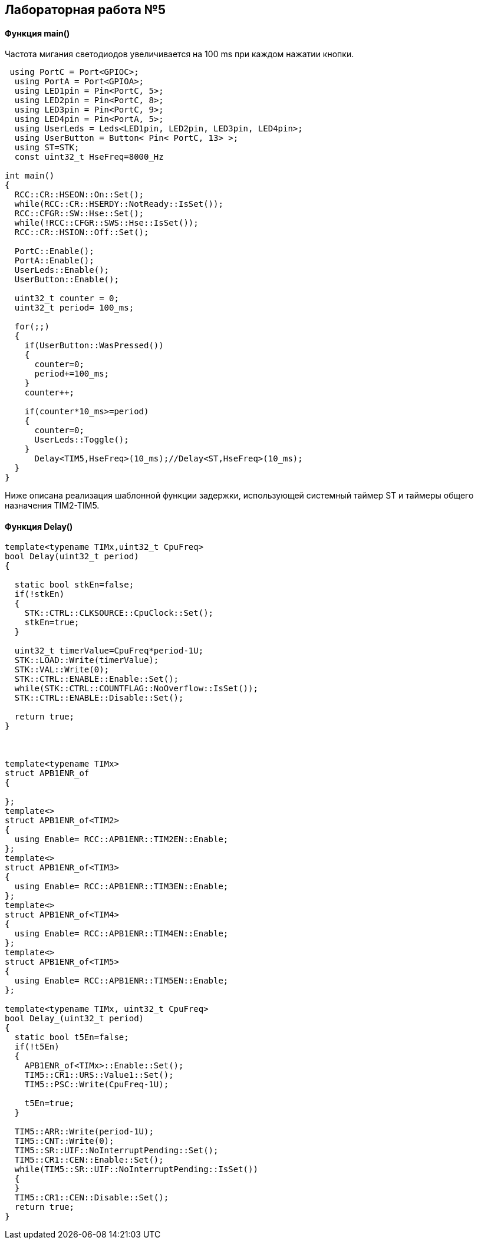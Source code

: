 :imagesdir: Images
:figure-caption: Рисунок

== Лабораторная работа №5
==== Функция *main()*

Частота мигания светодиодов увеличивается на 100 ms при каждом нажатии кнопки.

[source, cpp]
----
 using PortC = Port<GPIOC>;
  using PortA = Port<GPIOA>;
  using LED1pin = Pin<PortC, 5>;
  using LED2pin = Pin<PortC, 8>;
  using LED3pin = Pin<PortC, 9>;
  using LED4pin = Pin<PortA, 5>;
  using UserLeds = Leds<LED1pin, LED2pin, LED3pin, LED4pin>;
  using UserButton = Button< Pin< PortC, 13> >;
  using ST=STK;
  const uint32_t HseFreq=8000_Hz

int main()
{
  RCC::CR::HSEON::On::Set();
  while(RCC::CR::HSERDY::NotReady::IsSet());
  RCC::CFGR::SW::Hse::Set();
  while(!RCC::CFGR::SWS::Hse::IsSet());
  RCC::CR::HSION::Off::Set();

  PortC::Enable();
  PortA::Enable();
  UserLeds::Enable();
  UserButton::Enable();

  uint32_t counter = 0;
  uint32_t period= 100_ms;

  for(;;)
  {
    if(UserButton::WasPressed())
    {
      counter=0;
      period+=100_ms;
    }
    counter++;

    if(counter*10_ms>=period)
    {
      counter=0;
      UserLeds::Toggle();
    }
      Delay<TIM5,HseFreq>(10_ms);//Delay<ST,HseFreq>(10_ms);
  }
}
----
Ниже описана реализация шаблонной функции задержки,  использующей системный таймер ST и таймеры общего назначения TIM2-TIM5.

==== Функция Delay()

[source, cpp]
----
template<typename TIMx,uint32_t CpuFreq>
bool Delay(uint32_t period)
{

  static bool stkEn=false;
  if(!stkEn)
  {
    STK::CTRL::CLKSOURCE::CpuClock::Set();
    stkEn=true;
  }

  uint32_t timerValue=CpuFreq*period-1U;
  STK::LOAD::Write(timerValue);
  STK::VAL::Write(0);
  STK::CTRL::ENABLE::Enable::Set();
  while(STK::CTRL::COUNTFLAG::NoOverflow::IsSet());
  STK::CTRL::ENABLE::Disable::Set();

  return true;
}



template<typename TIMx>
struct APB1ENR_of
{

};
template<>
struct APB1ENR_of<TIM2>
{
  using Enable= RCC::APB1ENR::TIM2EN::Enable;
};
template<>
struct APB1ENR_of<TIM3>
{
  using Enable= RCC::APB1ENR::TIM3EN::Enable;
};
template<>
struct APB1ENR_of<TIM4>
{
  using Enable= RCC::APB1ENR::TIM4EN::Enable;
};
template<>
struct APB1ENR_of<TIM5>
{
  using Enable= RCC::APB1ENR::TIM5EN::Enable;
};

template<typename TIMx, uint32_t CpuFreq>
bool Delay_(uint32_t period)
{
  static bool t5En=false;
  if(!t5En)
  {
    APB1ENR_of<TIMx>::Enable::Set();
    TIM5::CR1::URS::Value1::Set();
    TIM5::PSC::Write(CpuFreq-1U);

    t5En=true;
  }

  TIM5::ARR::Write(period-1U);
  TIM5::CNT::Write(0);
  TIM5::SR::UIF::NoInterruptPending::Set();
  TIM5::CR1::CEN::Enable::Set();
  while(TIM5::SR::UIF::NoInterruptPending::IsSet())
  {
  }
  TIM5::CR1::CEN::Disable::Set();
  return true;
}
----

